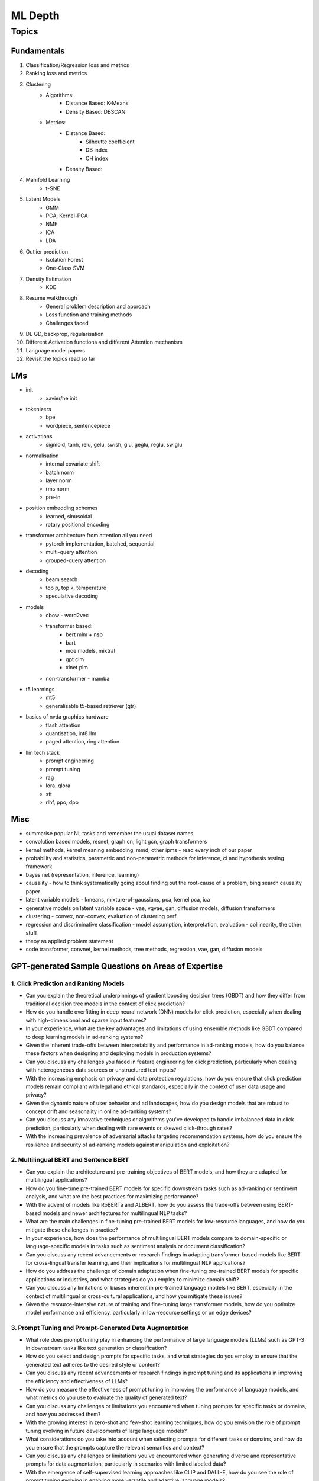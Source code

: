 
################################################################################
ML Depth
################################################################################
Topics
********************************************************************************
Fundamentals
================================================================================
1. Classification/Regression loss and metrics
2. Ranking loss and metrics
3. Clustering
	- Algorithms:
		- Distance Based: K-Means
		- Density Based: DBSCAN
	- Metrics:
		- Distance Based:
			- Silhoutte coefficient
			- DB index
			- CH index
		- Density Based:

4. Manifold Learning
	- t-SNE
5. Latent Models
	- GMM
	- PCA, Kernel-PCA
	- NMF
	- ICA
	- LDA
6. Outlier prediction
	- Isolation Forest
	- One-Class SVM
7. Density Estimation
	- KDE
8. Resume walkthrough 
	- General problem description and approach
	-  Loss function and training methods
	- Challenges faced
9. DL GD, backprop, regularisation
10. Different Activation functions and different Attention mechanism
11. Language model papers
12. Revisit the topics read so far

LMs
==================================================================
- init
	- xavier/he init
- tokenizers
	- bpe
	- wordpiece, sentencepiece
- activations
	- sigmoid, tanh, relu, gelu, swish, glu, geglu, reglu, swiglu
- normalisation
	- internal covariate shift
	- batch norm
	- layer norm	
	- rms norm
	- pre-ln
- position embedding schemes
	- learned, sinusoidal
	- rotary positional encoding
- transformer architecture from attention all you need
	- pytorch implementation, batched, sequential
	- multi-query attention
	- grouped-query attention
- decoding
	- beam search
	- top p, top k, temperature
	- speculative decoding
- models
	- cbow - word2vec
	- transformer based: 
		- bert mlm + nsp
		- bart
		- moe models, mixtral
		- gpt clm
		- xlnet plm
	- non-transformer - mamba
- t5 learnings
	- mt5
	- generalisable t5-based retriever (gtr)
- basics of nvda graphics hardware
	- flash attention
	- quantisation, int8 llm
	- paged attention, ring attention
- llm tech stack
	- prompt engineering
	- prompt tuning
	- rag
	- lora, qlora
	- sft
	- rlhf, ppo, dpo

Misc
================================================================================
- summarise popular NL tasks and remember the usual dataset names
- convolution based models, resnet, graph cn, light gcn, graph transformers
- kernel methods, kernel meaning embedding, mmd, other ipms - read every inch of our paper
- probability and statistics, parametric and non-parametric methods for inference, ci and hypothesis testing framework
- bayes net (representation, inference, learning)
- causality - how to think systematically going about finding out the root-cause of a problem, bing search causality paper
- latent variable models - kmeans, mixture-of-gaussians, pca, kernel pca, ica
- generative models on latent variable space - vae, vqvae, gan, diffusion models, diffusion transformers
- clustering - convex, non-convex, evaluation of clustering perf
- regression and discriminative classification - model assumption, interpretation, evaluation - collinearity, the other stuff
- theoy as applied problem statement
- code transformer, convnet, kernel methods, tree methods, regression, vae, gan, diffusion models

GPT-generated Sample Questions on Areas of Expertise
================================================================================
1. Click Prediction and Ranking Models
--------------------------------------------------------------------------------
- Can you explain the theoretical underpinnings of gradient boosting decision trees (GBDT) and how they differ from traditional decision tree models in the context of click prediction?
- How do you handle overfitting in deep neural network (DNN) models for click prediction, especially when dealing with high-dimensional and sparse input features?
- In your experience, what are the key advantages and limitations of using ensemble methods like GBDT compared to deep learning models in ad-ranking systems?
- Given the inherent trade-offs between interpretability and performance in ad-ranking models, how do you balance these factors when designing and deploying models in production systems?
- Can you discuss any challenges you faced in feature engineering for click prediction, particularly when dealing with heterogeneous data sources or unstructured text inputs?
- With the increasing emphasis on privacy and data protection regulations, how do you ensure that click prediction models remain compliant with legal and ethical standards, especially in the context of user data usage and privacy?
- Given the dynamic nature of user behavior and ad landscapes, how do you design models that are robust to concept drift and seasonality in online ad-ranking systems?
- Can you discuss any innovative techniques or algorithms you've developed to handle imbalanced data in click prediction, particularly when dealing with rare events or skewed click-through rates?
- With the increasing prevalence of adversarial attacks targeting recommendation systems, how do you ensure the resilience and security of ad-ranking models against manipulation and exploitation?

2. Multilingual BERT and Sentence BERT
--------------------------------------------------------------------------------
- Can you explain the architecture and pre-training objectives of BERT models, and how they are adapted for multilingual applications?
- How do you fine-tune pre-trained BERT models for specific downstream tasks such as ad-ranking or sentiment analysis, and what are the best practices for maximizing performance?
- With the advent of models like RoBERTa and ALBERT, how do you assess the trade-offs between using BERT-based models and newer architectures for multilingual NLP tasks?
- What are the main challenges in fine-tuning pre-trained BERT models for low-resource languages, and how do you mitigate these challenges in practice?
- In your experience, how does the performance of multilingual BERT models compare to domain-specific or language-specific models in tasks such as sentiment analysis or document classification?
- Can you discuss any recent advancements or research findings in adapting transformer-based models like BERT for cross-lingual transfer learning, and their implications for multilingual NLP applications?
- How do you address the challenge of domain adaptation when fine-tuning pre-trained BERT models for specific applications or industries, and what strategies do you employ to minimize domain shift?
- Can you discuss any limitations or biases inherent in pre-trained language models like BERT, especially in the context of multilingual or cross-cultural applications, and how you mitigate these issues?
- Given the resource-intensive nature of training and fine-tuning large transformer models, how do you optimize model performance and efficiency, particularly in low-resource settings or on edge devices?

3. Prompt Tuning and Prompt-Generated Data Augmentation
--------------------------------------------------------------------------------
- What role does prompt tuning play in enhancing the performance of large language models (LLMs) such as GPT-3 in downstream tasks like text generation or classification?
- How do you select and design prompts for specific tasks, and what strategies do you employ to ensure that the generated text adheres to the desired style or content?
- Can you discuss any recent advancements or research findings in prompt tuning and its applications in improving the efficiency and effectiveness of LLMs?
- How do you measure the effectiveness of prompt tuning in improving the performance of language models, and what metrics do you use to evaluate the quality of generated text?
- Can you discuss any challenges or limitations you encountered when tuning prompts for specific tasks or domains, and how you addressed them?
- With the growing interest in zero-shot and few-shot learning techniques, how do you envision the role of prompt tuning evolving in future developments of large language models?
- What considerations do you take into account when selecting prompts for different tasks or domains, and how do you ensure that the prompts capture the relevant semantics and context?
- Can you discuss any challenges or limitations you've encountered when generating diverse and representative prompts for data augmentation, particularly in scenarios with limited labeled data?
- With the emergence of self-supervised learning approaches like CLIP and DALL-E, how do you see the role of prompt tuning evolving in enabling more versatile and adaptive language models?

4. Linear Algebra and Sampling
--------------------------------------------------------------------------------
- Explain the importance of linear algebra in machine learning and deep learning, especially in tasks involving matrix operations and optimization.
- How do you leverage sampling techniques such as Monte Carlo methods or Markov Chain Monte Carlo (MCMC) in machine learning applications, and what are their advantages and limitations?
- Can you provide examples of how techniques from linear algebra and sampling are applied in probabilistic graphical models or Bayesian inference?
- Discuss the computational challenges associated with matrix operations in deep learning models, especially when dealing with large-scale datasets or high-dimensional feature spaces.
- How do you assess the convergence and stability of sampling-based algorithms such as MCMC in probabilistic modeling, and what strategies do you employ to improve their efficiency?
- Can you provide examples of how techniques from linear algebra and sampling are applied in reinforcement learning or generative modeling, and the specific challenges involved in these applications?
- Discuss the impact of numerical stability and precision in matrix computations on the performance and reliability of deep learning models, and how you address issues such as numerical instability or overflow.
- Can you provide examples of how you leverage techniques from randomized linear algebra, such as sketching or random projections, to accelerate computation or reduce memory footprint in large-scale machine learning tasks?
- With the increasing complexity and dimensionality of modern datasets, how do you ensure scalability and efficiency in sampling-based algorithms for inference or optimization, and what strategies do you employ to parallelize computation or exploit hardware accelerators?

5. Probability (Gaussians) and Non-parametric Statistics
--------------------------------------------------------------------------------
- Discuss the properties and applications of Gaussian distributions in machine learning, and how they are used in modeling continuous-valued variables or noise.
- What are non-parametric statistical methods, and how do they differ from parametric approaches in terms of flexibility and assumptions?
- Can you elaborate on specific non-parametric statistical tests or estimators you have used in your work, and the scenarios in which they are preferred over parametric methods?
- Explain the concept of kernel density estimation (KDE) and its applications in non-parametric density estimation, including its advantages and limitations compared to parametric approaches.
- How do you address issues such as boundary effects or kernel selection in kernel-based non-parametric methods, and what techniques do you use to optimize their performance?
- Can you discuss any recent advancements or research findings in non-parametric statistics, such as scalable algorithms for estimating high-dimensional distributions or adaptive kernel methods?
- Explain the concept of copulas and their applications in modeling complex dependencies in high-dimensional data, and how you incorporate copula-based methods into machine learning pipelines.
- Can you discuss any challenges or considerations in estimating non-parametric density functions from empirical data, particularly in scenarios with limited sample sizes or high-dimensional feature spaces?
- Given the increasing availability of data streams and real-time analytics, how do you adapt non-parametric statistical methods for online learning or streaming data analysis, and what techniques do you use to update models dynamically?

GPT-generated Sample Questions on Projects and Leadership
================================================================================
Ad-Asset Ranking Models:
--------------------------------------------------------------------------------
- Explain the trade-offs between using deep neural networks (DNN) and gradient boosting decision trees (GBDT) for click prediction models in online ad-ranking systems.
- Can you compare the computational complexity and training/inference time between DNN and GBDT models in the context of ad-ranking systems?
- How do you handle language-agnostic historical signals in ad-ranking? Can you elaborate on the challenges and strategies involved?    
- How do you handle feature engineering for language-agnostic signals, and what are the challenges in doing so?
- Describe the process of integrating semantic query-context signals with a multilingual BERT-based model. What are the key considerations in this integration?
- Can you discuss any specific techniques or algorithms you implemented for caching embeddings to achieve faster online inference? How did they impact latency and resource utilization?

Offline Selection Problem:
--------------------------------------------------------------------------------
- Detail the approach you designed to address the offline selection problem by simulating potential query-contexts with each item. How did you handle the scalability issues with a large item set (~10B items globally)?
- When simulating potential query-contexts with each item, how do you ensure diversity and relevance in the generated scenarios?
- Explain the sampling strategies you employed in the offline selection problem and their impact on model performance.
- What considerations are important when devising sampling strategies for the offline selection problem, especially when dealing with a large item set?	
- Can you elaborate on the process of fine-tuning the semantic model to assign scores in each scenario and how you handle the marginalization step effectively?

Text Feature Engineering and Augmentation:
--------------------------------------------------------------------------------
- Discuss your experience in creating homogeneous text features from various user signals and GPT prompts for online ad-ranking. How did you address signal scarcity in this process?
- Can you elaborate on the prompt-based data augmentation techniques you utilized for enhancing signal strength in ad-ranking systems?
- How do you evaluate the effectiveness of prompt-based data augmentation techniques in enhancing signal strength? Are there any risks or limitations associated with these techniques?
- In what ways do you ensure that the augmented text features maintain semantic coherence and relevance to user preferences?
- Could you share examples of specific GPT prompts or augmentation strategies you found particularly effective in your work?

Model Infrastructure Unification:
--------------------------------------------------------------------------------
- As a leader in unifying online-ranking modeling infrastructure globally, what challenges did you encounter, especially in coordinating across geographical teams? How did you overcome them?
- Describe your approach to providing hands-on mentorship to new joiners in the team. Can you share a specific example where your mentorship significantly impacted a project or team member?
- Can you discuss any technical or cultural challenges encountered during the process of unifying online-ranking modeling infrastructure globally? How did you address resistance to change or differing opinions among teams?
- How do you balance the need for standardization and consistency with the flexibility required to accommodate diverse market needs and preferences?
- As a mentor, how do you tailor your approach to individual team members with varying levels of experience and expertise?

Research Contributions:
--------------------------------------------------------------------------------
- Explain the significance of the cache-friendly algorithm you devised for non-parametric two-sample tests involving the Maximum Mean Discrepancy (MMD) estimator. How does it contribute to computational efficiency?
- Could you elaborate on the implementation details of the multi-threaded variant you developed for the algorithm and its performance improvements over existing solutions?
- What specific optimizations or algorithmic improvements contributed to the significant speed-up achieved by your cache-friendly algorithm for non-parametric two-sample tests?
- Can you elaborate on any practical considerations or trade-offs involved in implementing the multi-threaded variant of the algorithm?
- How does the use of state-of-the-art solvers in your algorithm compare to alternative approaches in terms of scalability and robustness?

Open Source Contributions:
--------------------------------------------------------------------------------
- Reflect on your experience co-mentoring in the design of Shogun’s Linear Algebra library. What were the key challenges in ensuring the library's efficiency and usability?
- Discuss the framework you developed for computing rational approximations of linear-operator functions in cases where exact computation is impractical. How did you ensure the accuracy and scalability of the estimator for log-det of high-dimensional, sparse matrices?
- What criteria did you consider when designing and selecting feature selection algorithms for the kernel-based hypothesis tests framework?
- How do you ensure the numerical stability and accuracy of the estimator for log-det of high-dimensional, sparse matrices in your framework?
- Can you discuss any challenges or lessons learned from integrating the framework into existing open-source libraries or ecosystems?

Deep Understanding of Machine Learning Concepts:
--------------------------------------------------------------------------------
- Explain the concept of a teacher-student paradigm in machine learning and its relevance in addressing signal sparsity. Provide an example of how you applied this paradigm in your work.
- What are some common challenges in designing personalized recommendation systems, and how do you mitigate them? Can you discuss a specific challenge you faced and how you overcame it?
- How do you balance the trade-off between model complexity and interpretability in personalized recommendation systems, especially when dealing with large-scale data and diverse user preferences?
- Can you provide examples of how you addressed issues such as cold start, data sparsity, or model drift in personalized recommendation systems?
- What are some emerging trends or advancements in recommendation systems that you find particularly exciting or promising?

Handling Difficult Scenarios:
--------------------------------------------------------------------------------
- Describe a challenging situation you encountered while leading a project or team. How did you approach and resolve it, and what were the key takeaways from that experience?
- How do you prioritize tasks and manage deadlines in a fast-paced industry environment, especially when facing competing demands and resource constraints?
- Reflecting on the challenging situation you described, how did you prioritize competing objectives and allocate resources effectively to address the issue?
- Can you share a specific example of a time when you had to mediate conflicts or navigate interpersonal dynamics within your team? How did you foster collaboration and maintain team morale?
- In fast-paced environments, how do you ensure that quality is not compromised in pursuit of meeting deadlines? Can you provide examples of strategies you've used to maintain high standards of work under pressure?

Self Assessment
================================================================================
Generic
--------------------------------------------------------------------------------
* Can you explain how you handle scenarios with low data availability?
* Could you elaborate on the different sampling techniques you are familiar with?
* Can you explain the teacher-student paradigm in machine learning? When is a separate teacher model needed?
* Explain a portion from your paper.

Click Prediction
--------------------------------------------------------------------------------
* Can you discuss the pros and cons of Gradient Boosting Decision Trees (GBDT) with respect to Deep Neural Networks (DNNs)?
* Can you explain the personalization aspect of your Click Prediction model? 
* Can you use a collaborative Filtering approach to solve the Click Prediction problem?
* What are the key metrics that you consider when evaluating your CP model? 
* How do you determine when it needs retraining?
* How do you identify when things fail in your model or system?
* How did you handle categorical and ordinal features in your CP problem? 
* Why did you frame online-ranking as a CP problem for ranking and not as a learning to rank problem?

Encoder
--------------------------------------------------------------------------------
* Can you explain how BERT is trained? 
* How does BERT differ from models like GPT or T5? 
* Can you use BERT for text generation?
* What are the different BERT variants that you have experimented with? 
* How do you fine-tune a BERT-based model for your specific domain?
* What is a Sentence-BERT (SBERT) model? How is it different from normal BERT?
* How is SBERT trained and how do you evaluate its quality? 
* Other than BERT, what other Encoder Models do you know of?

Multilingual
--------------------------------------------------------------------------------
* How would you approach training a multilingual model?
* What are the key challenges and why this is hard to do?

Offline Ranking
--------------------------------------------------------------------------------
* Can you discuss the simulation strategy you used for offline ranking? 
* What are the pros and cons of the marginalization you had to perform? 

Personalization
--------------------------------------------------------------------------------
* Can you discuss the pros and cons of using a similarity score between a user’s history and an item to represent user interest?

GAN
--------------------------------------------------------------------------------
* How did you use the MMD estimator as a discriminator in a GAN? 
* What are the difficulties in training and using GANs? Are there better alternatives out there?

LLM
--------------------------------------------------------------------------------
* How do you go about fine-tuning a large language model?
* How did you select which prompts to use in your model? 
* Could you share some prompts that didn’t work and how you came up with better ones?

Statistics
--------------------------------------------------------------------------------
* Can you explain what non-parametric two-sample tests are and how they differ from parametric ones? 
* Could you provide the intuition behind the Maximum Mean Discrepancy (MMD) estimator that you used? 
* Do you know about Bayesian testing? Is Bayesian the same as non-parametric?

Linear Algebra
--------------------------------------------------------------------------------
* Can you list the linear algebra algorithms you are familiar with? 
* What is a rational approximation of an operation function? 
* Can you discuss the feature selection algorithms that you implemented? 
* What are linear operators? How do they differ from non-linear operators? 
* Can you explain the estimation strategy that you used in the approximation algorithm?
